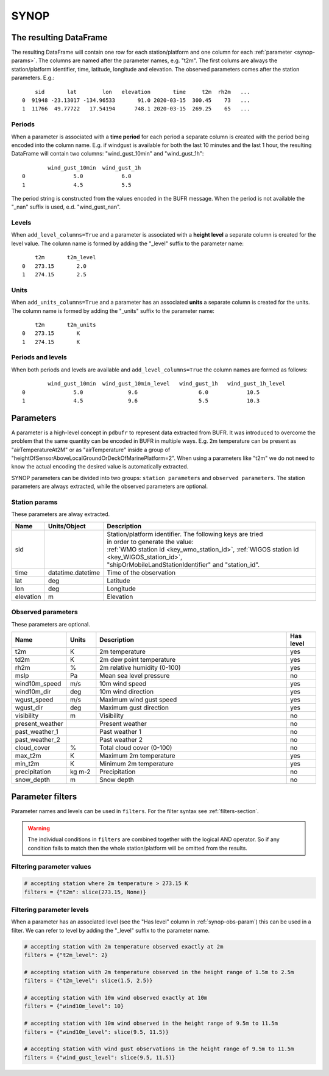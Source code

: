 .. _synop-reader:

SYNOP
-------------

.. py:function:: read_bufr(path, reader="synop", columns=[], filters=None, units_system=None, units=None, add_units_columns=False, add_level_columns=False)

    Extract **SYNOP/SHIP** data from BUFR using pre-defined :ref:`parameters <synop-params>`.

    :param path: path to the BUFR file or a :ref:`message_list_object`
    :type path: str, bytes, os.PathLike or a :ref:`message_list_object`
    :param columns: specify the pre-defined parameters to extract. The possible values are as follows:

        - "all" or empty list: extract both the :ref:`station parameters <synop-station-params>` and the  :ref:`observed parameters <synop-obs-params>`
        - "location": extract only the "lat" and "lon" parameters (see: :ref:`station parameters <synop-station-params>` for details)
        - "geometry": extract only the "lat", "lon" and "elevation" parameters (see :ref:`station parameters <synop-station-params>` for details)
        - "station": extract only the :ref:`station parameters <synop-station-params>` ("sid", "time", "lat", "lon" and "elevation")
        - when it is a non-empty list, specifies the :ref:`observed parameters <synop-obs-params>` to extract on top of the :ref:`station parameters <synop-station-params>`, which are always extracted.

    :type columns: str, sequence[str]
    :param filters: define the conditions when to extract the data. The individual conditions are combined together with the logical AND operator to form the filter. It can contain both BUFR keys and parameters. See :ref:`filters-section` for details.
    :type filters: dict
    :param unit_system: define the unit system to generate the resulting values. The default is None, which means that no conversion is applied but the values/units found in the BUFR are written to the output. The available unit systems are: "default" and "si". The "default" system uses the units as defined in the :ref:`synop-obs-params` section.
    :type unit_system: str, None
    :param units: specify custom units conversions as a dictionary. The keys are the parameter names and the values are the units to convert to. For keys not specified the conversion defined by ``unit_system`` is applied. E.g.:

        .. code-block:: python

            units = {
                "t2m": "C",
                "mslp": "hPa",
            }

    :type units: dict, None
    :param add_units_columns: if True, a :ref:`units column <synop-units>` is added to the resulting DataFrame for each :ref:`parameter <synop-params>` having a units. The column name is formed by adding the "_units" suffix to the parameter name. The default is False.
    :type add_units: bool
    :param add_level_columns: if True, a :ref:`level column <synop-levels>` is added to the resulting DataFrame for each :ref:`parameter <synop-params>` having a level. The column name is formed by adding the "_level" suffix to the parameter name. The default is False.
    :rtype: pandas.DataFrame


The resulting DataFrame
+++++++++++++++++++++++++

The resulting DataFrame will contain one row for each station/platform and one column for each :ref:`parameter <synop-params>`. The columns are named after the parameter names, e.g. "t2m". The first colums are always the station/platform identifier, time, latitude, longitude and elevation. The observed parameters comes after the station parameters. E.g.::


        sid       lat        lon   elevation       time     t2m  rh2m   ...
    0  91948 -23.13017 -134.96533       91.0 2020-03-15  300.45    73   ...
    1  11766  49.77722   17.54194      748.1 2020-03-15  269.25    65   ...


.. _synop-periods:

Periods
/////////////////////

When a parameter is associated with a **time period** for each period a separate column is created with the period being encoded into the column name. E.g. if windgust is available for both the last 10 minutes and the last 1 hour, the resulting DataFrame will contain two columns: "wind_gust_10min" and "wind_gust_1h"::

            wind_gust_10min  wind_gust_1h
    0               5.0            6.0
    1               4.5            5.5

The period string is constructed from the values encoded in the BUFR message. When the period is not available the "_nan" suffix is used, e.d. "wind_gust_nan".

.. _synop-levels:

Levels
/////////////////////

When ``add_level_columns=True`` and a parameter is associated with a **height level** a separate column is created for the level value. The column name is formed by adding the "_level" suffix to the parameter name::

        t2m       t2m_level
    0   273.15       2.0
    1   274.15       2.5

.. _synop-units:

Units
/////////////////////

When ``add_units_columns=True`` and a parameter has an associated **units** a separate column is created for the units. The column name is formed by adding the "_units" suffix to the parameter name::

        t2m       t2m_units
    0   273.15       K
    1   274.15       K

Periods and levels
/////////////////////

When both periods and levels are available and ``add_level_columns=True`` the column names are formed as follows::

            wind_gust_10min  wind_gust_10min_level   wind_gust_1h   wind_gust_1h_level
    0               5.0              9.6                   6.0            10.5
    1               4.5              9.6                   5.5            10.3


.. _synop-params:

Parameters
+++++++++++++++++++++

A parameter is a high-level concept in ``pdbufr`` to represent data extracted from BUFR. It was introduced to overcome the problem that the same quantity can be encoded in BUFR in multiple ways. E.g. 2m temperature can be present as "airTemperatureAt2M" or as "airTemperature" inside a group of "heightOfSensorAboveLocalGroundOrDeckOfMarinePlatform=2". When using a parameters like "t2m" we do not need to know the actual encoding the desired value is automatically extracted.

SYNOP parameters can be divided into two groups: ``station parameters`` and ``observed parameters``. The station parameters are always extracted, while the observed parameters are optional.

.. _synop-station-params:

Station params
///////////////////

These parameters are alway extracted.

.. list-table::
   :header-rows: 1
   :widths: 10 10 80
   :align: center

   * - **Name**
     - **Units/Object**
     - **Description**


   * - sid
     -
     - | Station/platform identifier. The following keys are tried
       | in order to generate the value:
       | :ref:`WMO station id <key_wmo_station_id>`, :ref:`WIGOS station id <key_WIGOS_station_id>`,
       | "shipOrMobileLandStationIdentifier" and "station_id".

   * - time
     - datatime.datetime
     - Time of the observation

   * - lat
     - deg
     - Latitude

   * - lon
     - deg
     - Longitude

   * - elevation
     - m
     - Elevation


.. _synop-obs-params:

Observed parameters
/////////////////////

These parameters are optional.

.. list-table::
   :header-rows: 1
   :widths: 10 10 70 10
   :align: center

   * - **Name**
     - **Units**
     - **Description**
     - **Has level**

   * - t2m
     - K
     - 2m temperature
     - yes

   * - td2m
     - K
     - 2m dew point temperature
     - yes

   * - rh2m
     - %
     - 2m relative humidity (0-100)
     - yes

   * - mslp
     - Pa
     - Mean sea level pressure
     - no

   * - wind10m_speed
     - m/s
     - 10m wind speed
     - yes

   * - wind10m_dir
     - deg
     - 10m wind direction
     - yes

   * - wgust_speed
     - m/s
     - Maximum wind gust speed
     - yes

   * - wgust_dir
     - deg
     - Maximum gust direction
     - yes

   * - visibility
     - m
     - Visibility
     - no

   * - present_weather
     -
     - Present weather
     - no

   * - past_weather_1
     -
     - Past weather 1
     - no

   * - past_weather_2
     -
     - Past weather 2
     - no

   * - cloud_cover
     - %
     - Total cloud cover (0-100)
     - no

   * - max_t2m
     - K
     - Maximum 2m temperature
     - yes

   * - min_t2m
     - K
     - Minimum 2m temperature
     - yes

   * - precipitation
     - kg m-2
     - Precipitation
     - no

   * - snow_depth
     - m
     - Snow depth
     - no


.. _synop-filters:

Parameter filters
+++++++++++++++++++++

Parameter names and levels can be used in ``filters``. For the filter syntax see :ref:`filters-section`.

.. warning::

    The individual conditions in ``filters`` are combined together with the logical AND operator. So if any condition fails to match then the whole station/platform will be omitted from the results.


Filtering parameter values
////////////////////////////

.. code-block:: python

    # accepting station where 2m temperature > 273.15 K
    filters = {"t2m": slice(273.15, None)}


Filtering parameter levels
////////////////////////////////////

When a parameter has an associated level (see the "Has level" column in :ref:`synop-obs-param`) this can be used in a filter. We can refer to level by adding the "_level" suffix to the parameter name.

.. code-block:: python

    # accepting station with 2m temperature observed exactly at 2m
    filters = {"t2m_level": 2}

    # accepting station with 2m temperature observed in the height range of 1.5m to 2.5m
    filters = {"t2m_level": slice(1.5, 2.5)}

    # accepting station with 10m wind observed exactly at 10m
    filters = {"wind10m_level": 10}

    # accepting station with 10m wind observed in the height range of 9.5m to 11.5m
    filters = {"wind10m_level": slice(9.5, 11.5)}

    # accepting station with wind gust observations in the height range of 9.5m to 11.5m
    filters = {"wind_gust_level": slice(9.5, 11.5)}
